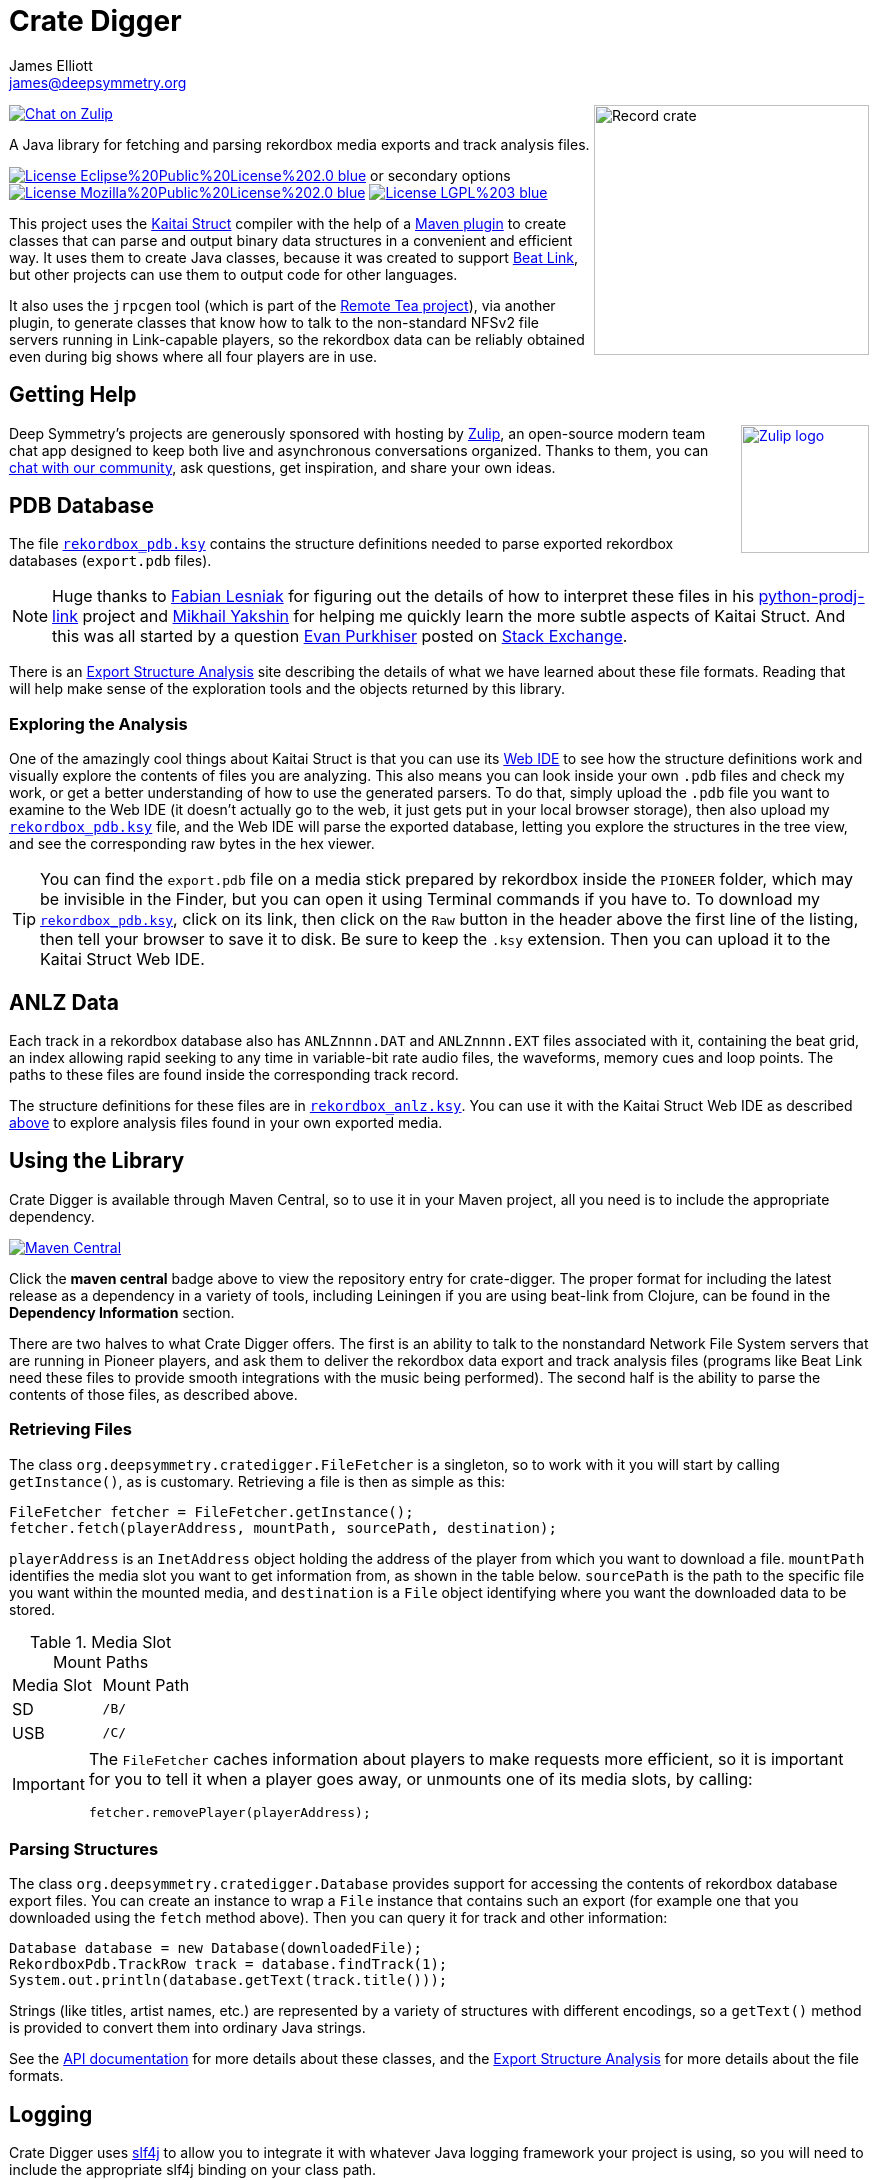 = Crate Digger
James Elliott <james@deepsymmetry.org>
:icons: font
:experimental:

// Set up support for relative links on GitHub, and give it
// usable icons for admonitions, w00t! Add more conditions
// if you need to support other environments and extensions.
ifdef::env-github[]
:outfilesuffix: .adoc
:tip-caption: :bulb:
:note-caption: :information_source:
:important-caption: :heavy_exclamation_mark:
:caution-caption: :fire:
:warning-caption: :warning:
endif::env-github[]

+++
<img align="right" width="275" height="250" alt="Record crate"
src="doc/assets/crate-padded-left.png">
+++

image:https://img.shields.io/badge/chat-on%20zulip-brightgreen[Chat on Zulip,link="https://deep-symmetry.zulipchat.com/#narrow/stream/275855-dysentery-.26-crate-digger"]

A Java library for fetching and parsing rekordbox media exports and
track analysis files.

image:https://img.shields.io/badge/License-Eclipse%20Public%20License%202.0-blue.svg[link="#licenses"]
or secondary options
image:https://img.shields.io/badge/License-Mozilla%20Public%20License%202.0-blue.svg[link="#licenses"]
image:https://img.shields.io/badge/License-LGPL%203-blue.svg[link="#licenses"]

This project uses the http://kaitai.io[Kaitai Struct] compiler with
the help of a https://github.com/valery1707/kaitai-maven-plugin[Maven
plugin] to create classes that can parse and output binary data
structures in a convenient and efficient way. It uses them to create
Java classes, because it was created to support
https://github.com/Deep-Symmetry/beat-link[Beat Link], but other
projects can use them to output code for other languages.

It also uses the `jrpcgen` tool (which is part of the
https://sourceforge.net/projects/remotetea/[Remote Tea project]),
via another plugin, to generate classes that know how to talk to the
non-standard NFSv2 file servers running in Link-capable players, so
the rekordbox data can be reliably obtained even during big shows
where all four players are in use.

== Getting Help

+++
<a href="http://zulip.com"><img align="right" alt="Zulip logo"
 src="doc/assets/zulip-icon-circle.svg" width="128" height="128"></a>
+++

Deep Symmetry's projects are generously sponsored with hosting by
https://zulip.com[Zulip], an open-source modern team chat app designed
to keep both live and asynchronous conversations organized. Thanks to
them, you can
https://deep-symmetry.zulipchat.com/#narrow/stream/275855-dysentery-.26-crate-digger[chat
with our community], ask questions, get inspiration, and share your
own ideas.

== PDB Database

The file link:src/main/kaitai/rekordbox_pdb.ksy[`rekordbox_pdb.ksy`] contains
the structure definitions needed to parse exported rekordbox databases
(`export.pdb` files).

NOTE: Huge thanks to https://github.com/flesniak[Fabian Lesniak] for
figuring out the details of how to interpret these files in his
https://github.com/flesniak/python-prodj-link[python-prodj-link]
project and https://github.com/GreyCat[Mikhail Yakshin] for helping me
quickly learn the more subtle aspects of Kaitai Struct. And this was
all started by a question
https://reverseengineering.stackexchange.com/users/4599/evan-purkhiser[Evan
Purkhiser] posted on
https://reverseengineering.stackexchange.com/questions/4311/help-reversing-a-edb-database-file-for-pioneers-rekordbox-software[Stack
Exchange].

There is an
https://djl-analysis.deepsymmetry.org/rekordbox-export-analysis/exports.html[Export
Structure Analysis] site describing the details of what we have
learned about these file formats. Reading that will help make sense of
the exploration tools and the objects returned by this library.

[[exploring-analysis]]
=== Exploring the Analysis

One of the amazingly cool things about Kaitai Struct is that you can
use its https://ide.kaitai.io/#[Web IDE] to see how the structure
definitions work and visually explore the contents of files you are
analyzing. This also means you can look inside your own `.pdb` files
and check my work, or get a better understanding of how to use the
generated parsers. To do that, simply upload the `.pdb` file you want
to examine to the Web IDE (it doesn't actually go to the web, it just
gets put in your local browser storage), then also upload my
link:src/main/kaitai/rekordbox_pdb.ksy[`rekordbox_pdb.ksy`] file, and
the Web IDE will parse the exported database, letting you explore the
structures in the tree view, and see the corresponding raw bytes in
the hex viewer.

TIP: You can find the `export.pdb` file on a media stick prepared by
rekordbox inside the `PIONEER` folder, which may be invisible in the
Finder, but you can open it using Terminal commands if you have to. To
download my
link:src/main/kaitai/rekordbox_pdb.ksy[`rekordbox_pdb.ksy`], click on
its link, then click on the `Raw` button in the header above the first
line of the listing, then tell your browser to save it to disk. Be
sure to keep the `.ksy` extension. Then you can upload it to the
Kaitai Struct Web IDE.


== ANLZ Data

Each track in a rekordbox database also has `ANLZnnnn.DAT` and
`ANLZnnnn.EXT` files associated with it, containing the beat grid, an
index allowing rapid seeking to any time in variable-bit rate audio
files, the waveforms, memory cues and loop points. The paths to these
files are found inside the corresponding track record.

The structure definitions for these files are in
link:src/main/kaitai/rekordbox_anlz.ksy[`rekordbox_anlz.ksy`]. You can
use it with the Kaitai Struct Web IDE as described
<<exploring-analysis,above>> to explore analysis files found in
your own exported media.

== Using the Library

Crate Digger is available through Maven Central, so to use it in your
Maven project, all you need is to include the appropriate dependency.

+++<a href="https://maven-badges.herokuapp.com/maven-central/org.deepsymmetry/crate-digger"><img
 src="https://maven-badges.herokuapp.com/maven-central/org.deepsymmetry/crate-digger/badge.svg"
  alt="Maven Central"></a>+++

Click the **maven central** badge above to view the repository entry
for crate-digger. The proper format for including the latest release as a
dependency in a variety of tools, including Leiningen if you are using
beat-link from Clojure, can be found in the **Dependency Information**
section.

There are two halves to what Crate Digger offers. The first is an
ability to talk to the nonstandard Network File System servers that
are running in Pioneer players, and ask them to deliver the rekordbox
data export and track analysis files (programs like Beat Link
need these files to provide smooth integrations with the music being
performed). The second half is the ability to parse the contents of
those files, as described above.

=== Retrieving Files

The class `org.deepsymmetry.cratedigger.FileFetcher` is a singleton,
so to work with it you will start by calling `getInstance()`, as is
customary. Retrieving a file is then as simple as this:

[source,java]
----
FileFetcher fetcher = FileFetcher.getInstance();
fetcher.fetch(playerAddress, mountPath, sourcePath, destination);
----

`playerAddress` is an `InetAddress` object holding the address of the
player from which you want to download a file. `mountPath` identifies
the media slot you want to get information from, as shown in the table
below. `sourcePath` is the path to the specific file you want within
the mounted media, and `destination` is a `File` object identifying
where you want the downloaded data to be stored.

.Media Slot Mount Paths
|===
|Media Slot | Mount Path
|SD
|`/B/`

|USB
|`/C/`
|===

[IMPORTANT]
====
The `FileFetcher` caches information about players to make
requests more efficient, so it is important for you to tell it when a
player goes away, or unmounts one of its media slots, by calling:

[source,java]
----
fetcher.removePlayer(playerAddress);
----
====

=== Parsing Structures

The class `org.deepsymmetry.cratedigger.Database` provides support for
accessing the contents of rekordbox database export files. You can create
an instance to wrap a `File` instance that contains such an export (for
example one that you downloaded using the `fetch` method above). Then
you can query it for track and other information:

[source,java]
----
Database database = new Database(downloadedFile);
RekordboxPdb.TrackRow track = database.findTrack(1);
System.out.println(database.getText(track.title()));
----

Strings (like titles, artist names, etc.) are represented by a variety
of structures with different encodings, so a `getText()` method is
provided to convert them into ordinary Java strings.

See the http://deepsymmetry.org/cratedigger/apidocs/[API
documentation] for more details about these classes, and the
https://djl-analysis.deepsymmetry.org/rekordbox-export-analysis/exports.html[Export
Structure Analysis] for more details about the file formats.

== Logging

Crate Digger uses http://www.slf4j.org/manual.html[slf4j] to allow you
to integrate it with whatever Java logging framework your project is
using, so you will need to include the appropriate slf4j binding on
your class path.

== Unfinished Tasks

* There are still more tables to be figured out. `Columns` looks like
the list of things that can be searched by, so perhaps it will hold
some clues for how to find and use the index tables, which must exist
because it would be horribly slow for the players to do a linear scan
through the main sparse tables whenever they wanted a record.

* If we could figure out how to use the indices ourselves, we could
avoid having to load the whole file and index it ourselves.

== Building the source

As noted above, he Maven project uses a plugin to run the the
`jrpcgen` tool (which is part of the
https://sourceforge.net/projects/remotetea/[Remote Tea
project]) to generate Java classes to implement the
ONC RPC specifications found in `src/main/rpc`.
(These are used for communicating with the NFS servers
in CDJs.) It also uses the http://kaitai.io[Kaitai Struct Compiler]
through another plugin to generate Java classes that can parse the
rekordbox databases it downloads from the players, based on the
specifications found in `src/main/kaitai`.

These things happen for you automatically during the code generation
phase of the Maven build. If you want to use something other than
Maven, you will need to figure out how to configure and run the
tools yourself.

== Building the Structure Analysis

I started out using pdfLaTeX to write and format the document, but
then, at the recommendation of one of the Kaitai Struct developers,
switched to XeLaTeX in order to take advantage of newer features. But
over time some of the packages I was using, especially for tables,
became unsupported and started having issues. So this and the
dysentery project's protocol analysis document have been ported to
more modern Asciidoc source in the form of https://antora.org[Antora]
sites.

To re-create (and even improve on) the byte field diagrams I was able
to achieve in LaTeX, I ended up writing my own diagram generator,
https://github.com/Deep-Symmetry/bytefield-svg[bytefied-svg], which
runs as an Antora plugin with the help of David Jencks'
https://gitlab.com/djencks/asciidoctor-generic-svg-extension.js[generic-svg-extension].

This documentation site can be built alongside the dysentery project's
protocol analysis, by following the directions in
https://github.com/Deep-Symmetry/dysentery/blob/master/doc/#readme[that
project].

== Contributing

If you have ideas, discoveries, or even code you’d like to share,
that’s fantastic! Please take a look at the
link:CONTRIBUTING.md[guidelines] and get in touch!

== Licenses

+++<a href="http://deepsymmetry.org"><img src="doc/assets/DS-logo-github.png"
      align="right" alt="Deep Symmetry logo" width="250" height="150"></a>+++
Copyright © 2018–2024 http://deepsymmetry.org[Deep Symmetry, LLC]

Distributed under the
https://opensource.org/licenses/EPL-2.0[Eclipse Public License
2.0]. By using this software in any fashion, you
are agreeing to be bound by the terms of this license. You must not
remove this notice, or any other, from this software. A copy of the
license can be found in link:LICENSE[LICENSE] within this project.

Secondary Licenses: This Source Code may also be made available under
the following Secondary Licenses when the conditions for such
availability set forth in the Eclipse Public License, v. 2.0 are
satisfied: https://www.mozilla.org/en-US/MPL/2.0/[Mozilla Public
License 2.0], or https://opensource.org/licenses/LGPL-3.0[GNU Lesser
General Public License v. 3].



=== Library and Build Tool Licenses

https://sourceforge.net/projects/remotetea/[Remote Tea] is licensed under the
https://opensource.org/licenses/LGPL-2.0[GNU Library General
Public License, version 2].

The https://github.com/kaitai-io/kaitai_struct_compiler[Kaitai Struct
Compiler] is licensed under the
https://opensource.org/licenses/GPL-3.0[GNU General Public License,
version 3] and the Kaitai Java runtime embedded in crate-digger is
licensed under the https://opensource.org/licenses/MIT[MIT License].
